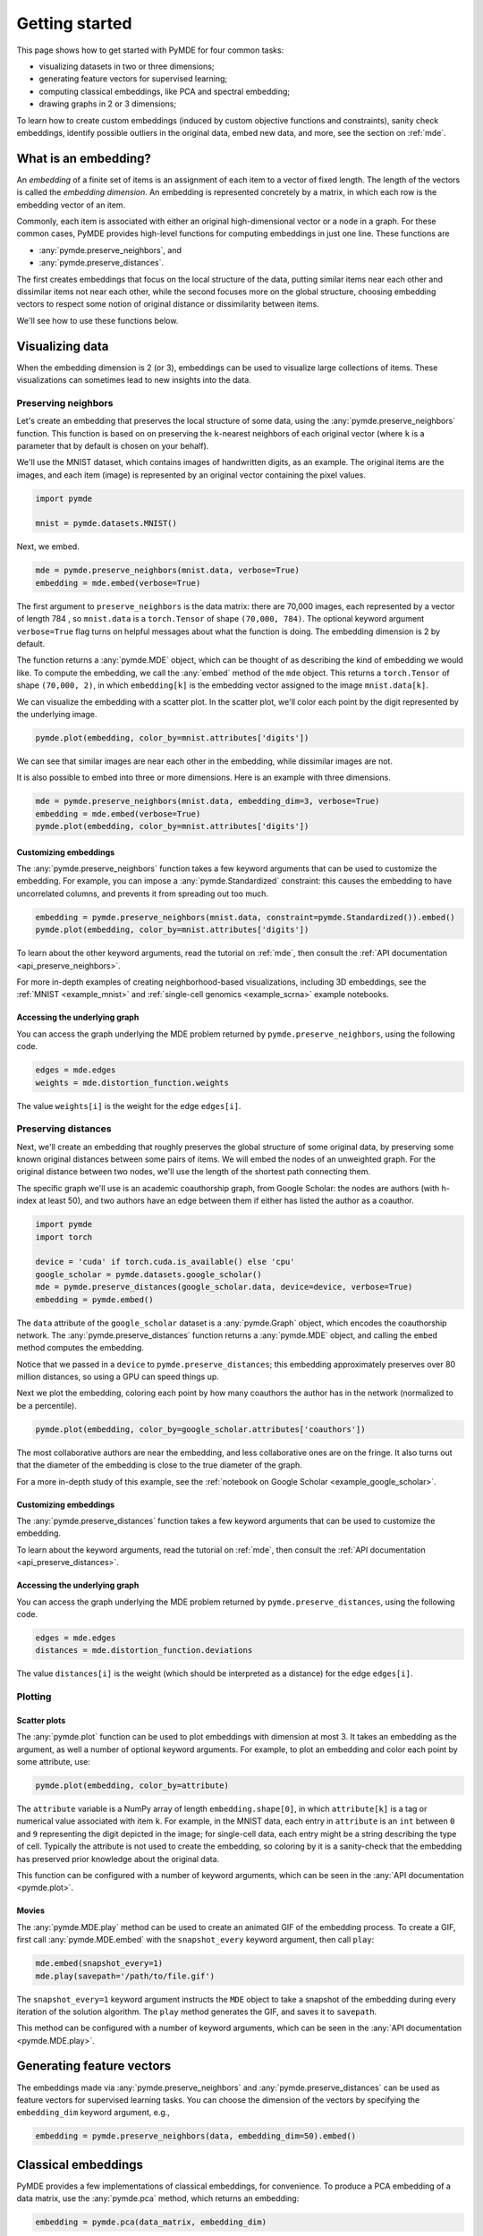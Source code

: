 .. _getting_started:

Getting started
=================================

This page shows how to get started with PyMDE for four common tasks:

* visualizing datasets in two or three dimensions;
* generating feature vectors for supervised learning;
* computing classical embeddings, like PCA and spectral embedding;
* drawing graphs in 2 or 3 dimensions;

To learn how to create custom embeddings (induced by custom objective functions
and constraints), sanity check embeddings, identify possible outliers in
the original data, embed new data, and more, see the section on :ref:`mde`.

What is an embedding?
---------------------
An *embedding* of a finite set of items is an assignment of each item
to a vector of fixed length. The length of the vectors is called the *embedding
dimension*. An embedding is represented concretely by a matrix, in which each
row is the embedding vector of an item.

Commonly, each item is associated with either an original
high-dimensional vector or a node in a graph. For these common cases,
PyMDE provides high-level functions for computing embeddings in just one
line. These functions are

- :any:`pymde.preserve_neighbors`, and
- :any:`pymde.preserve_distances`.

The first creates embeddings that focus on the local structure of the data,
putting similar items near each other and dissimilar items not near each other,
while the second focuses more on the global structure, choosing embedding
vectors to respect some notion of original distance or dissimilarity between
items.

We'll see how to use these functions below.


Visualizing data
----------------
When the embedding dimension is 2 (or 3), embeddings can be used to visualize 
large collections of items. These visualizations can sometimes lead to
new insights into the data.

Preserving neighbors
^^^^^^^^^^^^^^^^^^^^
Let's create an embedding that preserves the local structure
of some data, using the :any:`pymde.preserve_neighbors` function. This function
is based on on preserving the ``k``-nearest neighbors of each original vector
(where ``k`` is a parameter that by default is chosen on your behalf).

We'll use the MNIST dataset, which contains images of handwritten digits, as an
example. The original items are the images, and each item (image) is
represented by an original vector containing the pixel values.

.. code:: python3

   import pymde

   mnist = pymde.datasets.MNIST()

Next, we embed.

.. code:: python3

  mde = pymde.preserve_neighbors(mnist.data, verbose=True)
  embedding = mde.embed(verbose=True) 

The first argument to ``preserve_neighbors`` is the data matrix: there are
70,000 images, each represented by a vector of length 784 , so ``mnist.data``
is a ``torch.Tensor`` of shape ``(70,000, 784)``. The optional keyword argument
``verbose=True`` flag turns on helpful messages about what the function is
doing. The embedding dimension is 2 by default.

The function returns a :any:`pymde.MDE` object, which can be thought of as
describing the kind of embedding we would like. To compute the embedding, we
call the :any:`embed` method of the ``mde`` object. This returns a
``torch.Tensor`` of shape ``(70,000, 2)``, in which ``embedding[k]`` is
the embedding vector assigned to the image ``mnist.data[k]``.

We can visualize the embedding with a scatter plot. In the scatter plot,
we'll color each point by the digit represented by the underlying image.

.. code:: python3

  pymde.plot(embedding, color_by=mnist.attributes['digits'])

.. image:: /files/mnist.png

We can see that similar images are near each other in the embedding, while
dissimilar images are not.

It is also possible to embed into three or more dimensions. Here is an
example with three dimensions.

.. code:: python3

  mde = pymde.preserve_neighbors(mnist.data, embedding_dim=3, verbose=True)
  embedding = mde.embed(verbose=True)
  pymde.plot(embedding, color_by=mnist.attributes['digits'])

.. image:: /files/mnist_3d.png


Customizing embeddings
""""""""""""""""""""""
The :any:`pymde.preserve_neighbors` function takes a few keyword arguments
that can be used to customize the embedding. For example, you 
can impose a :any:`pymde.Standardized` constraint: this
causes the embedding to have uncorrelated columns, and prevents it from
spreading out too much.

.. code:: python3

  embedding = pymde.preserve_neighbors(mnist.data, constraint=pymde.Standardized()).embed()
  pymde.plot(embedding, color_by=mnist.attributes['digits'])

.. image:: /files/mnist_std.png

To learn about the other keyword arguments, read the tutorial on :ref:`mde`,
then consult the :ref:`API documentation <api_preserve_neighbors>`.

For more in-depth examples of creating neighborhood-based visualizations, 
including 3D embeddings, see the :ref:`MNIST <example_mnist>` and
:ref:`single-cell genomics <example_scrna>` example notebooks.

Accessing the underlying graph
""""""""""""""""""""""""""""""
You can access the graph underlying the MDE problem returned by
``pymde.preserve_neighbors``, using the following code.

.. code:: python3

   edges = mde.edges
   weights = mde.distortion_function.weights

The value ``weights[i]`` is the weight for the edge ``edges[i]``.

Preserving distances
^^^^^^^^^^^^^^^^^^^^
Next, we'll create an embedding that roughly preserves the global structure
of some original data, by preserving some known original
distances between some pairs of items. We will embed the nodes of an unweighted
graph. For the original distance between two nodes, we'll use the length of the
shortest path connecting them.

The specific graph we'll use is an academic coauthorship graph, from
Google Scholar: the nodes are authors (with h-index at least 50), and two
authors have an edge between them if either has listed the author as a coauthor.

.. code:: python3

   import pymde
   import torch

   device = 'cuda' if torch.cuda.is_available() else 'cpu'
   google_scholar = pymde.datasets.google_scholar()
   mde = pymde.preserve_distances(google_scholar.data, device=device, verbose=True)
   embedding = pymde.embed()

The ``data`` attribute of the ``google_scholar`` dataset is a
:any:`pymde.Graph` object, which encodes the coauthorship network.
The :any:`pymde.preserve_distances` function returns a :any:`pymde.MDE`
object, and calling the ``embed`` method computes the embedding.

Notice that we passed in a ``device`` to ``pymde.preserve_distances``;
this embedding approximately preserves over 80 million distances, so using a
GPU can speed things up.

Next we plot the embedding, coloring each point by how many coauthors the
author has in the network (normalized to be a percentile).

.. code:: python3

   pymde.plot(embedding, color_by=google_scholar.attributes['coauthors'])

.. image:: /files/scholar.jpg

The most collaborative authors are near the embedding, and less collaborative
ones are on the fringe. It also turns out that the diameter of the embedding
is close to the true diameter of the graph.

For a more in-depth study of this example, see the
:ref:`notebook on Google Scholar <example_google_scholar>`.

Customizing embeddings
""""""""""""""""""""""
The :any:`pymde.preserve_distances` function takes a few keyword arguments
that can be used to customize the embedding.

To learn about the keyword arguments, read the tutorial on :ref:`mde`,
then consult the :ref:`API documentation <api_preserve_distances>`.

Accessing the underlying graph
""""""""""""""""""""""""""""""
You can access the graph underlying the MDE problem returned by
``pymde.preserve_distances``, using the following code.

.. code:: python3

   edges = mde.edges
   distances = mde.distortion_function.deviations

The value ``distances[i]`` is the weight (which should be interpreted as a
distance) for the edge ``edges[i]``.

Plotting
^^^^^^^^

Scatter plots
"""""""""""""
The :any:`pymde.plot` function can be used to plot embeddings with dimension
at most 3. It takes an embedding as the argument, as well a number of optional
keyword arguments. For example, to plot an embedding and color each point
by some attribute, use:

.. code:: python3

   pymde.plot(embedding, color_by=attribute)

The ``attribute`` variable is a NumPy array of length ``embedding.shape[0]``,
in which ``attribute[k]`` is a tag or numerical value associated with item ``k``.
For example, in the MNIST data, each entry in ``attribute`` is an ``int``
between ``0`` and ``9`` representing the digit depicted in the image;
for single-cell data, each entry might be a string describing the type of
cell. Typically the attribute is not used to create the embedding, so coloring
by it is a sanity-check that the embedding has preserved prior knowledge about
the original data.

This function can be configured with a number of keyword arguments, which can
be seen in the :any:`API documentation <pymde.plot>`.

Movies
""""""
The :any:`pymde.MDE.play` method can be used to create an animated GIF of the
embedding process. To create a GIF, first call :any:`pymde.MDE.embed` with
the ``snapshot_every`` keyword argument, then call ``play``:

.. code:: python3

   mde.embed(snapshot_every=1)
   mde.play(savepath='/path/to/file.gif')

The ``snapshot_every=1`` keyword argument instructs the ``MDE`` object to
take a snapshot of the embedding during every iteration of the solution
algorithm. The ``play`` method generates the GIF, and saves it to ``savepath``.

This method can be configured with a number of keyword arguments,
which can be seen in the :any:`API documentation <pymde.MDE.play>`.

Generating feature vectors
--------------------------
The embeddings made via :any:`pymde.preserve_neighbors` and
:any:`pymde.preserve_distances` can be used as feature vectors for supervised 
learning tasks. You can choose the dimension of the vectors by specifying the
``embedding_dim`` keyword argument, e.g.,

.. code:: python3

   embedding = pymde.preserve_neighbors(data, embedding_dim=50).embed()

Classical embeddings
--------------------

PyMDE provides a few implementations of classical embeddings, for convenience.
To produce a PCA embedding of a data matrix, use the :any:`pymde.pca`
method, which returns an embedding:

.. code:: python3

   embedding = pymde.pca(data_matrix, embedding_dim)

To create a Laplacian embedding based on the nearest neighbors of each row in a
data matrix or each node in a graph, use the :any:`pymde.laplacian_embedding`
method, which returns an MDE problem:

.. code:: python3

   mde = pymde.laplacian_embedding(data, embedding_dim, verbose=True)
   embedding = mde.embed()

To create a spectral embedding based on a sequence of edges (a ``torch.Tensor``
of shape ``(n_edges, 2)``) and weights, use :any:`pymde.quadratic.spectral`.
(These embeddings are called "quadratic embeddings" in the MDE monograph.)

Drawing graphs
--------------
PyMDE can be used to draw graphs in 2 or 3 dimensions.
Here is a very simple example that draws a cycle graph on 3 nodes.

.. code:: python3

	edges = torch.tensor([
		 [0, 1],
		 [0, 2],
		 [1, 2]
	])
	triangle = pymde.Graph.from_edges(edges)
	triangle.draw()

.. image:: /files/triangle.png

Here is a more interesting example, which embeds a ternary tree. The
tree is created using the `NetworkX <https://networkx.org/>`_ package.

.. code:: python3

   import networkx

   binary_tree = networkx.balanced_tree(3, 6)
   graph = pymde.Graph(networkx.adjacency_matrix(binary_tree))
   embedding = graph.draw()

.. image:: /files/tree.png

On a standard CPU, it takes PyMDE just 2 seconds to compute this layout;
for comparison, it takes NetworkX 30 seconds to compute a similar layout.

You can embed into 3 dimensions by passing ``embedding_dim=3`` to the ``draw``
method.

For more in-depth examples, see the :ref:`notebook on drawing graphs <example_graphs>`,
and the API documentation of :any:`pymde.Graph`.

Using a GPU
-----------
If you have a CUDA-enabled GPU, you can use it to speed up the optimization
routine which computes the embedding.

The functions ``pymde.preserve_neighbors`` and
``pymde.preserve_distances``, as well as the method ``Graph.draw``, all take a
keyword argument, called ``device``, which controls whether or not a GPU is
used. Pass ``device='cuda'`` to use your GPU. (PyMDE computes embeddings on CPU
by default.)

For example, the below code shows how to create a neighbor-preserving
embedding of MNIST using a GPU.

.. code:: python3

   import pymde

   mnist = pymde.datasets.MNIST()
   mde = pymde.preserve_neighbors(mnist.data, device='cuda', verbose=True)
   embedding = mde.embed(verbose=True) 

On an NVIDIA GeForce GTX 1070, the ``embed`` method took just 5 seconds.
